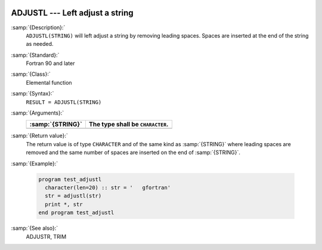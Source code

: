   .. _adjustl:

ADJUSTL --- Left adjust a string 
*********************************

.. index:: ADJUSTL

.. index:: string, adjust left

.. index:: adjust string

:samp:`{Description}:`
  ``ADJUSTL(STRING)`` will left adjust a string by removing leading spaces.
  Spaces are inserted at the end of the string as needed.

:samp:`{Standard}:`
  Fortran 90 and later

:samp:`{Class}:`
  Elemental function

:samp:`{Syntax}:`
  ``RESULT = ADJUSTL(STRING)``

:samp:`{Arguments}:`
  ================  ================================
  :samp:`{STRING}`  The type shall be ``CHARACTER``.
  ================  ================================
  ================  ================================

:samp:`{Return value}:`
  The return value is of type ``CHARACTER`` and of the same kind as
  :samp:`{STRING}` where leading spaces are removed and the same number of
  spaces are inserted on the end of :samp:`{STRING}`.

:samp:`{Example}:`

  .. code-block:: fortran

    program test_adjustl
      character(len=20) :: str = '   gfortran'
      str = adjustl(str)
      print *, str
    end program test_adjustl

:samp:`{See also}:`
  ADJUSTR, 
  TRIM

